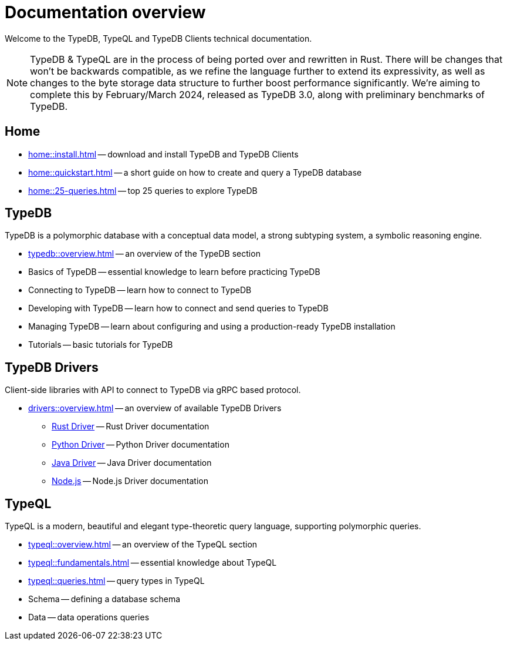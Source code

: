 = Documentation overview
:keywords: typedb, typeql, clients, documentation, overview
:pageTitle: Documentation overview
:summary: A birds-eye view of all documentation for TypeDB, TypeQL, and TypeDB Clients

Welcome to the TypeDB, TypeQL and TypeDB Clients technical documentation.

// tag::rust-rewrite[]
[NOTE]
====
TypeDB & TypeQL are in the process of being ported over and rewritten in Rust.
There will be changes that won't be backwards compatible,
as we refine the language further to extend its expressivity,
as well as changes to the byte storage data structure to further boost performance significantly.
We're aiming to complete this by February/March 2024,
released as TypeDB 3.0, along with preliminary benchmarks of TypeDB.
====
// end::rust-rewrite[]

== Home

//* xref:home::what-is-typedb.adoc[]
* xref:home::install.adoc[] -- download and install TypeDB and TypeDB Clients
* xref:home::quickstart.adoc[] -- a short guide on how to create and query a TypeDB database
* xref:home::25-queries.adoc[] -- top 25 queries to explore TypeDB

== TypeDB

TypeDB is a polymorphic database with a conceptual data model,
a strong subtyping system,
a symbolic reasoning engine.

* xref:typedb::overview.adoc[] -- an overview of the TypeDB section

[#_basics]
* Basics of TypeDB -- essential knowledge to learn before practicing TypeDB

[#_connecting]
* Connecting to TypeDB -- learn how to connect to TypeDB

[#_developing]
* Developing with TypeDB -- learn how to connect and send queries to TypeDB

[#_managing]
* Managing TypeDB -- learn about configuring and using a production-ready TypeDB installation

[#_tutorials]
* Tutorials -- basic tutorials for TypeDB

== TypeDB Drivers

Client-side libraries with API to connect to TypeDB via gRPC based protocol.

* xref:drivers::overview.adoc[] -- an overview of available TypeDB Drivers
** xref:drivers:ROOT:rust/overview.adoc[Rust Driver] -- Rust Driver documentation
** xref:drivers:ROOT:python/overview.adoc[Python Driver] -- Python Driver documentation
** xref:drivers:ROOT:java/overview.adoc[Java Driver] -- Java Driver documentation
** xref:drivers:ROOT:nodejs/overview.adoc[Node.js] -- Node.js Driver documentation

//* xref:drivers::other-languages.adoc[].
//* xref:drivers::new-driver.adoc[]

[#_typeql]
== TypeQL

TypeQL is a modern, beautiful and elegant type-theoretic query language, supporting polymorphic queries.

* xref:typeql::overview.adoc[] -- an overview of the TypeQL section
* xref:typeql::fundamentals.adoc[] -- essential knowledge about TypeQL
* xref:typeql::queries.adoc[] -- query types in TypeQL
* Schema -- defining a database schema
* Data -- data operations queries

//* xref:typeql::grammar.adoc[].
